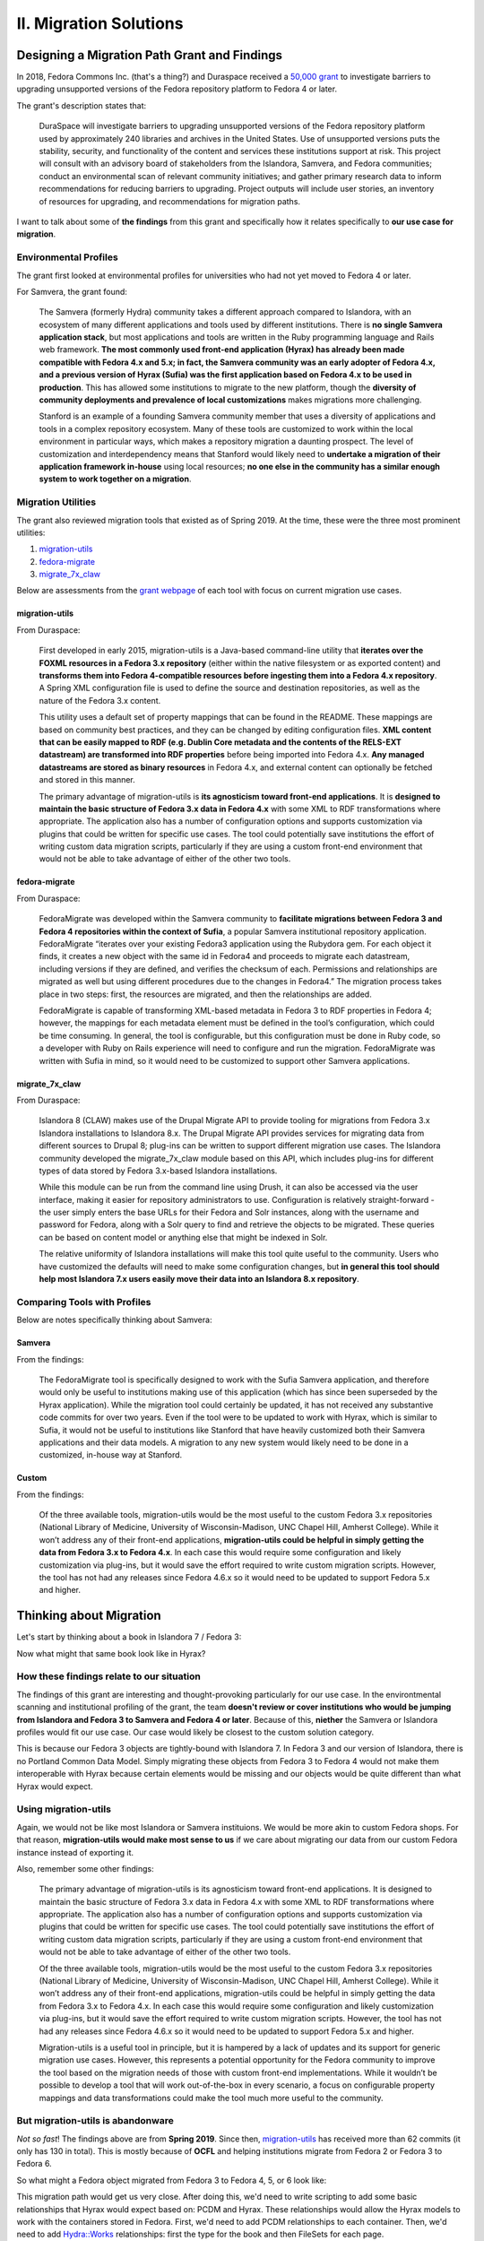 II. Migration Solutions
=======================


Designing a Migration Path Grant and Findings
-------------------------------------------------

In 2018, Fedora Commons Inc. (that's a thing?) and Duraspace received a `50,000 grant <https://www.imls.gov/grants/awarded/lg-72-18-0204-18>`_
to investigate barriers to upgrading unsupported versions of the Fedora repository platform to Fedora 4 or later.

The grant's description states that:

    DuraSpace will investigate barriers to upgrading unsupported versions of the Fedora repository platform used by approximately 240 libraries and archives in the United States. Use of unsupported versions puts the stability, security, and functionality of the content and services these institutions support at risk. This project will consult with an advisory board of stakeholders from the Islandora, Samvera, and Fedora communities; conduct an environmental scan of relevant community initiatives; and gather primary research data to inform recommendations for reducing barriers to upgrading. Project outputs will include user stories, an inventory of resources for upgrading, and recommendations for migration paths.

I want to talk about some of **the findings** from this grant and specifically how it relates specifically to **our use case for migration**.

======================
Environmental Profiles
======================

The grant first looked at environmental profiles for universities who had not yet moved to Fedora 4 or later.

For Samvera, the grant found:

    The Samvera (formerly Hydra) community takes a different approach compared to Islandora, with an ecosystem of many different applications and tools used by different institutions. There is **no single Samvera application stack**, but most applications and tools are written in the Ruby programming language and Rails web framework. **The most commonly used front-end application (Hyrax) has already been made compatible with Fedora 4.x and 5.x; in fact, the Samvera community was an early adopter of Fedora 4.x, and a previous version of Hyrax (Sufia) was the first application based on Fedora 4.x to be used in production**. This has allowed some institutions to migrate to the new platform, though the **diversity of community deployments and prevalence of local customizations** makes migrations more challenging.

    Stanford is an example of a founding Samvera community member that uses a diversity of applications and tools in a complex repository ecosystem. Many of these tools are customized to work within the local environment in particular ways, which makes a repository migration a daunting prospect. The level of customization and interdependency means that Stanford would likely need to **undertake a migration of their application framework in-house** using local resources; **no one else in the community has a similar enough system to work together on a migration**.

===================
Migration Utilities
===================

The grant also reviewed migration tools that existed as of Spring 2019. At the time, these were the three most prominent utilities:

1. `migration-utils <https://github.com/fcrepo4-exts/migration-utils>`_
2. `fedora-migrate <https://github.com/samvera-labs/fedora-migrate>`_
3. `migrate_7x_claw <https://github.com/Islandora-Devops/migrate_7x_claw>`_

Below are assessments from the `grant webpage <https://wiki.lyrasis.org/display/FF/Designing+a+Migration+Path+-+Migration+Tool+Review>`_
of each tool with focus on current migration use cases.

---------------
migration-utils
---------------

From Duraspace:

    First developed in early 2015, migration-utils is a Java-based command-line utility that **iterates over the FOXML resources in a Fedora 3.x repository** (either within the native filesystem or as exported content) and **transforms them into Fedora 4-compatible resources before ingesting them into a Fedora 4.x repository**. A Spring XML configuration file is used to define the source and destination repositories, as well as the nature of the Fedora 3.x content.

    This utility uses a default set of property mappings that can be found in the README. These mappings are based on community best practices, and they can be changed by editing configuration files. **XML content that can be easily mapped to RDF (e.g. Dublin Core metadata and the contents of the RELS-EXT datastream) are transformed into RDF properties** before being imported into Fedora 4.x. **Any managed datastreams are stored as binary resources** in Fedora 4.x, and external content can optionally be fetched and stored in this manner.

    The primary advantage of migration-utils is **its agnosticism toward front-end applications**. It is **designed to maintain the basic structure of Fedora 3.x data in Fedora 4.x** with some XML to RDF transformations where appropriate. The application also has a number of configuration options and supports customization via plugins that could be written for specific use cases. The tool could potentially save institutions the effort of writing custom data migration scripts, particularly if they are using a custom front-end environment that would not be able to take advantage of either of the other two tools.

--------------
fedora-migrate
--------------

From Duraspace:

    FedoraMigrate was developed within the Samvera community to **facilitate migrations between Fedora 3 and Fedora 4 repositories within the context of Sufia**, a popular Samvera institutional repository application. FedoraMigrate “iterates over your existing Fedora3 application using the Rubydora gem. For each object it finds, it creates a new object with the same id in Fedora4 and proceeds to migrate each datastream, including versions if they are defined, and verifies the checksum of each. Permissions and relationships are migrated as well but using different procedures due to the changes in Fedora4.” The migration process takes place in two steps: first, the resources are migrated, and then the relationships are added.

    FedoraMigrate is capable of transforming XML-based metadata in Fedora 3 to RDF properties in Fedora 4; however, the mappings for each metadata element must be defined in the tool’s configuration, which could be time consuming. In general, the tool is configurable, but this configuration must be done in Ruby code, so a developer with Ruby on Rails experience will need to configure and run the migration. FedoraMigrate was written with Sufia in mind, so it would need to be customized to support other Samvera applications.

---------------
migrate_7x_claw
---------------

From Duraspace:

    Islandora 8 (CLAW) makes use of the Drupal Migrate API to provide tooling for migrations from Fedora 3.x Islandora installations to Islandora 8.x. The Drupal Migrate API provides services for migrating data from different sources to Drupal 8; plug-ins can be written to support different migration use cases.  The Islandora community developed the migrate_7x_claw module based on this API, which includes plug-ins for different types of data stored by Fedora 3.x-based Islandora installations.

    While this module can be run from the command line using Drush, it can also be accessed via the user interface, making it easier for repository administrators to use. Configuration is relatively straight-forward - the user simply enters the base URLs for their Fedora and Solr instances, along with the username and password for Fedora, along with a Solr query to find and retrieve the objects to be migrated. These queries can be based on content model or anything else that might be indexed in Solr.

    The relative uniformity of Islandora installations will make this tool quite useful to the community. Users who have customized the defaults will need to make some configuration changes, but **in general this tool should help most Islandora 7.x users easily move their data into an Islandora 8.x repository**.

=============================
Comparing Tools with Profiles
=============================

Below are notes specifically thinking about Samvera:

-------
Samvera
-------

From the findings:

    The FedoraMigrate tool is specifically designed to work with the Sufia Samvera application, and therefore would only be useful to institutions making use of this application (which has since been superseded by the Hyrax application). While the migration tool could certainly be updated, it has not received any substantive code commits for over two years. Even if the tool were to be updated to work with Hyrax, which is similar to Sufia, it would not be useful to institutions like Stanford that have heavily customized both their Samvera applications and their data models. A migration to any new system would likely need to be done in a customized, in-house way at Stanford.

------
Custom
------

From the findings:

    Of the three available tools, migration-utils would be the most useful to the custom Fedora 3.x repositories (National Library of Medicine, University of Wisconsin-Madison, UNC Chapel Hill, Amherst College). While it won’t address any of their front-end applications, **migration-utils could be helpful in simply getting the data from Fedora 3.x to Fedora 4.x**. In each case this would require some configuration and likely customization via plug-ins, but it would save the effort required to write custom migration scripts. However, the tool has not had any releases since Fedora 4.6.x so it would need to be updated to support Fedora 5.x and higher.

Thinking about Migration
------------------------

Let's start by thinking about a book in Islandora 7 / Fedora 3:

.. image:: ../images/islandora7_book.png

Now what might that same book look like in Hyrax?

.. image:: ../images/hyrax_book.png

==========================================
How these findings relate to our situation
==========================================

The findings of this grant are interesting and thought-provoking particularly for our use case. In the environtmental
scanning and institutional profiling of the grant, the team **doesn't review or cover institutions who would be jumping
from Islandora and Fedora 3 to Samvera and Fedora 4 or later**.  Because of this, **niether** the Samvera or Islandora profiles
would fit our use case.  Our case would likely be closest to the custom solution category.

This is because our Fedora 3 objects are tightly-bound with Islandora 7. In Fedora 3 and our version of Islandora, there
is no Portland Common Data Model.  Simply migrating these objects from Fedora 3 to Fedora 4 would not make them
interoperable with Hyrax because certain elements would be missing and our objects would be quite different than what
Hyrax would expect.

=====================
Using migration-utils
=====================

Again, we would not be like most Islandora or Samvera instituions. We would be more akin to
custom Fedora shops.  For that reason, **migration-utils would make most sense to us** if we care about migrating our data
from our custom Fedora instance instead of exporting it.

Also, remember some other findings:

    The primary advantage of migration-utils is its agnosticism toward front-end applications. It is designed to maintain the basic structure of Fedora 3.x data in Fedora 4.x with some XML to RDF transformations where appropriate. The application also has a number of configuration options and supports customization via plugins that could be written for specific use cases. The tool could potentially save institutions the effort of writing custom data migration scripts, particularly if they are using a custom front-end environment that would not be able to take advantage of either of the other two tools.

    Of the three available tools, migration-utils would be the most useful to the custom Fedora 3.x repositories (National Library of Medicine, University of Wisconsin-Madison, UNC Chapel Hill, Amherst College). While it won’t address any of their front-end applications, migration-utils could be helpful in simply getting the data from Fedora 3.x to Fedora 4.x. In each case this would require some configuration and likely customization via plug-ins, but it would save the effort required to write custom migration scripts. However, the tool has not had any releases since Fedora 4.6.x so it would need to be updated to support Fedora 5.x and higher.

    Migration-utils is a useful tool in principle, but it is hampered by a lack of updates and its support for generic migration use cases. However, this represents a potential opportunity for the Fedora community to improve the tool based on the migration needs of those with custom front-end implementations. While it wouldn’t be possible to develop a tool that will work out-of-the-box in every scenario, a focus on configurable property mappings and data transformations could make the tool much more useful to the community.

==================================
But migration-utils is abandonware
==================================

*Not so fast*!  The findings above are from **Spring 2019**. Since then, `migration-utils <https://github.com/fcrepo4-exts/migration-utils>`_
has received more than 62 commits (it only has 130 in total). This is mostly because of **OCFL** and helping institutions
migrate from Fedora 2 or Fedora 3 to Fedora 6.

So what might a Fedora object migrated from Fedora 3 to Fedora 4, 5, or 6 look like:

.. image:: ../images/migration-utils_book.png

This migration path would get us very close.  After doing this, we'd need to write scripting to add some basic relationships
that Hyrax would expect based on:  PCDM and Hyrax.  These relationships would allow the Hyrax models to work with the
containers stored in Fedora.  First, we'd need to add PCDM relationships to each container.  Then, we'd need to add
Hydra::Works relationships: first the type for the book and then FileSets for each page.

=================
Bulkrax and Bagit
=================

If we were to decide that keeping versions or audit and administrative metadata was not important to us, we could pursue
another path agnostic to Fedora based on BagIt.  We could export our objects with Islandora BagIt so that we had
checksums for each object and each object bagged in a BagIt bag.

Then, we could use `Bulkrax <https://github.com/samvera-labs/bulkrax/>`_ for importing.

Bulkrax provides a number of importers including:

* BagIt
* OAI-PMH
* CSV
* XML

Detailed instructions for how to migrate can be found `in the BulkRax documentation <https://github.com/samvera-labs/bulkrax/wiki>`_.
